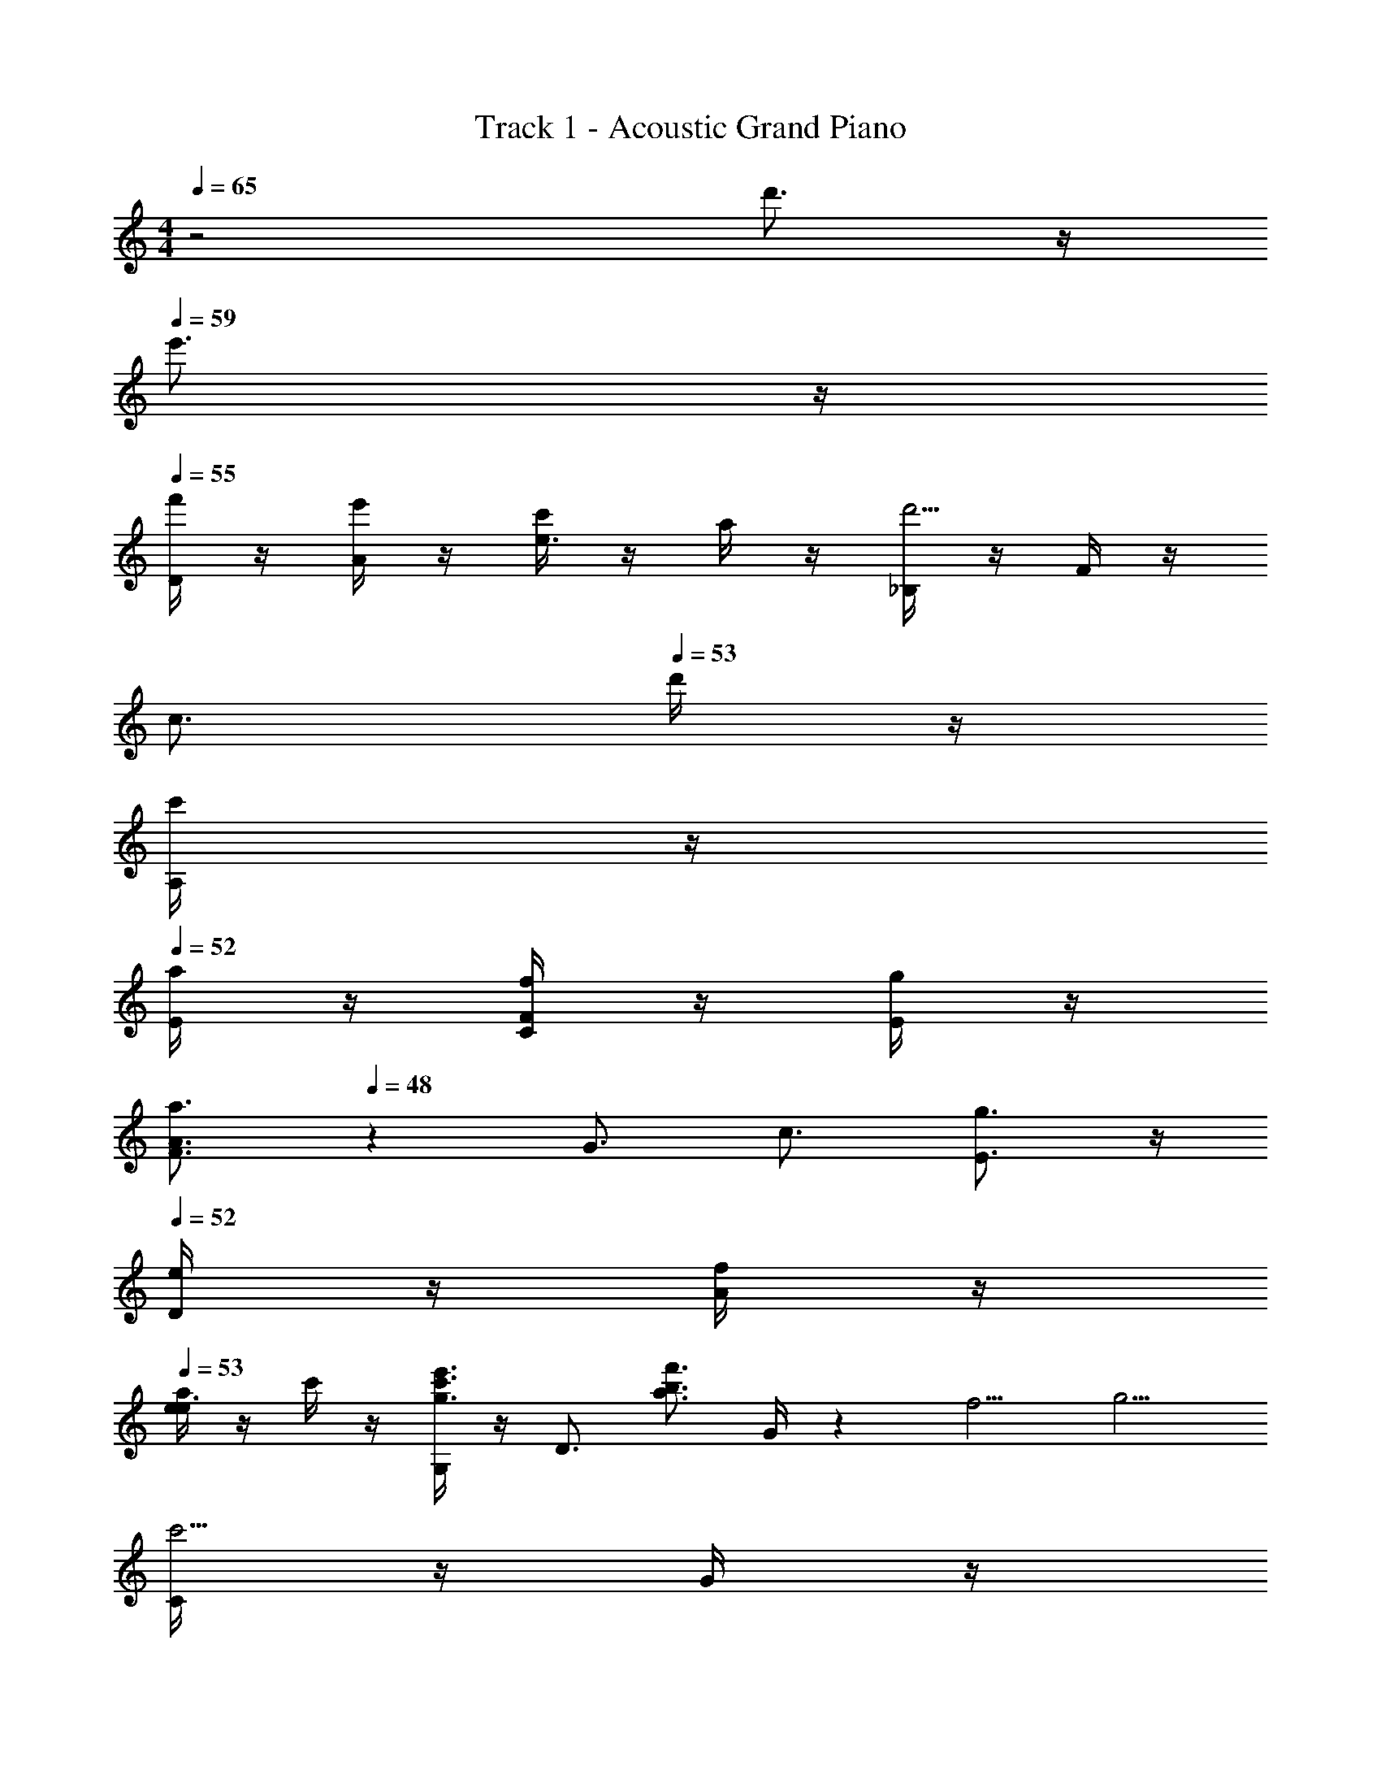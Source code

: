 X: 1
T: Track 1 - Acoustic Grand Piano
Z: ABC Generated by Starbound Composer v0.8.6
L: 1/4
M: 4/4
Q: 1/4=65
K: C
z2 d'3/4 z/4 
Q: 1/4=59
e'3/4 z/4 
Q: 1/4=55
[D/4f'/4] z/4 [A/4e'/4] z/4 [c'/4e3/4] z/4 a/4 z/4 [_B,/4d'5/4] z/4 F/4 z/4 
Q: 1/4=52
[z/c3/4] 
Q: 1/4=53
d'/4 z/4 
[A,/4c'/4] z/4 
Q: 1/4=52
[E/4a/4] z/4 [F/4C/4f/4] z/4 [E/4g/4] z/4 
Q: 1/4=50
[z/A3/4F3/4a3/4] 
Q: 1/4=48
z11/28 [z2/35G3/4] [z/20c3/4] [E3/4g3/4] z/4 
Q: 1/4=52
[D/4e/4] z/4 [A/4f/4] z/4 
Q: 1/4=53
[a/4e/4e3/4] z/4 c'/4 z/4 [G,/4e'3/4c'3/4g3/4] z/4 [z/D3/4] [z/a3/4f'3/4b3/4] G/4 z/7 [z2/35f5/4] [z/20g5/4] 
[C/4c'5/4] z/4 G/4 z/4 
Q: 1/4=50
d/4 z/4 f/4 z3/16 [z/16c5/4] e5/4 z/4 [e'/4e/4] z/4 
Q: 1/4=55
[D,/4f'/4f/4] z/4 [A,/4e'/4e/4] z/4 [c'/4c/4E3/4] z/4 [a/4A/4] z/4 
Q: 1/4=53
[_B,,/4d'5/4d5/4] z/4 F,/4 z/4 [z/C3/4] 
Q: 1/4=50
[d'/4d/4] z/4 
Q: 1/4=55
[A,,/4c'/4c/4] z/4 [E,/4a/4A/4] z/4 [F,/4C,/4f/4F/4] z/4 [E,/4g/4G/4] z/7 [z2/35A3/4] [z/20c3/4] [F,3/4C3/4F3/4a3/4] z/7 [z2/35G3/4] [z/20c3/4] 
Q: 1/4=53
[E,3/4C3/4E3/4g3/4] z/7 [z2/35E/4] [z/20G/4] 
Q: 1/4=48
[D,/4e/4] z/4 
Q: 1/4=50
[A,/4f/4F/4] z/4 
Q: 1/4=52
[a/4A/4E3/4] z/4 
Q: 1/4=54
[c'/4c/4] z/7 [z2/35e/4] [z/20g/4] 
Q: 1/4=55
[e'/4G,,3/4] z/4 [d'/4d/4] z/7 [z2/35c/4] [z/20g/4] [c'/4A,,3/4A,3/4] z/4 [d'/4d/4] z/7 [z2/35d7/4] [z/20g7/4] 
Q: 1/4=52
[D,/4d'7/4] z/4 A,/4 z/4 
Q: 1/4=50
D/4 z/4 G/4 z/4 [d'3/4d3/4^F7/4^F,7/4D7/4] z/4 [e'3/4e3/4] z/4 
Q: 1/4=100
[D,,3/4f'3/4c'3/4f3/4] z/4 
Q: 1/4=102
[A,,3/4e'3/4e3/4] z/4 
Q: 1/4=105
[c'3/4f3/4c3/4=F,7/4] z/4 
Q: 1/4=106
[a3/4A3/4] z/4 
Q: 1/4=103
[_B,,,3/4d'11/4g11/4d11/4] z/4 F,,3/4 z/4 [zD,7/4] 
Q: 1/4=102
[d'3/4_b3/4d3/4] z/4 
Q: 1/4=97
[c'3/4e3/4c3/4A,,,7/4] z/4 
Q: 1/4=96
[a3/4A3/4] z/4 
Q: 1/4=94
[f3/4_B3/4=F3/4C,,,7/4C,,7/4] z/4 
Q: 1/4=96
[g3/4G3/4] z/4 
Q: 1/4=100
[C,3/4F,,3/4a7/4c7/4A7/4] z/4 A,3/4 z/4 [G,3/4^C,3/4a7/4^c7/4A7/4] z/4 A,,3/4 z/4 
Q: 1/4=103
[A,,/4D,,/4e3/4A3/4E3/4] z/4 D,/4 z/4 
Q: 1/4=116
[F,/4f3/4=c3/4F3/4] z/4 A,/4 z/4 
Q: 1/4=120
[C/4a3/4e3/4A3/4] z/4 E/4 z/4 
Q: 1/4=112
[F3/4f3/4c'3/4c3/4] z/7 [z2/35e7/4] [z/20a7/4] 
Q: 1/4=103
[G,,,/4e'7/4] z/4 G,,/4 z/4 =B,,/4 z/4 D,/4 z/4 [G,/4f'7/4a7/4f7/4] z/4 =B,/4 z/4 D/4 z/4 G/4 z/4 
Q: 1/4=91
[C,,/4c'gc] 
Q: 1/4=107
z/4 G,,/4 z/4 [z/3=C,11/4] [z/6C,/4] [z/6F,/4] [z/6G,/4] C/6 
Q: 1/4=109
C/6 [z/6F/4] [z/6G/4] 
Q: 1/4=112
c/6 c/6 [z/6f/4] 
Q: 1/4=113
[z/6g/4] c'/6 c'/6 
Q: 1/4=116
f'/6 [z/12g'/6] 
Q: 1/4=107
z/12 [z/6c''7/4] 
[C,3/4C,,3/4] z/4 
Q: 1/4=91
E,3/4 z/4 
Q: 1/4=88
[G,3/4c3/4G3/4C3/4] z/4 
Q: 1/4=89
[C,,3/4e3/4G3/4E3/4] z/4 
Q: 1/4=104
[D,/4A,,/4D,,/4f3/4c3/4F3/4] z/4 [z/D,3/4A,,3/4D,,3/4] 
Q: 1/4=109
[z/E3/4A3/4e3/4] [A,/4F,/4D,/4] z/4 
Q: 1/4=120
[A,/4F,/4D,/4c3/4F3/4C3/4] z/4 [A,/4F,/4D,/4] z/4 
Q: 1/4=113
[z/A3/4D3/4A,3/4] [C,/4C,,/4] z/4 
Q: 1/4=118
[_B,,/4B,,,/4d11/4B11/4D11/4] z/4 [_B,3/4B,,3/4] z/4 [B,/4F,/4B,,/4] z/4 [B,/4F,/4B,,/4] z/4 [z/B,,3/4F,3/4B,3/4] 
Q: 1/4=120
[z/D3/4B3/4d3/4] [B,,/4B,,,/4] z/4 
Q: 1/4=112
[c3/4G3/4C3/4A,,,5/4A,,5/4] z/4 
Q: 1/4=108
[z/E3/4A3/4] A,/4 z/4 
Q: 1/4=104
[F3/4C3/4C,5/4F,5/4] z/4 
Q: 1/4=94
[z/C3/4E3/4G3/4] A,/4 z/4 
Q: 1/4=96
[C,/4F,,/4ACA,] z/4 [z/F,5/4] A,/4 C/4 F/4 A/4 
Q: 1/4=82
[F,,/4A,/4^C,/4A,3/4A3/4^C3/4] z/4 [z/A,,3/4] 
Q: 1/4=61
[z/G,3/4G3/4C3/4] E,,/4 z3/32 [z11/224E3/4] [z2/35F3/4] [z/20A3/4] 
Q: 1/4=89
[A,,/4e3/4] z/4 D,/4 z/4 
Q: 1/4=120
[F,/4f3/4c3/4F3/4] z/4 A,/4 z/4 [=C/4a3/4e3/4A3/4] z/4 D/4 z/4 
Q: 1/4=101
[F3/4c'3/4f3/4c3/4] z/7 [z2/35e3/4] [z/20a3/4] 
Q: 1/4=96
[G,,/4e'3/4] z/4 [z/D,5/4] 
Q: 1/4=110
[d'3/4a3/4d3/4] z/7 [z2/35c3/4] [z/20g3/4] 
Q: 1/4=76
[c'3/4A,,7/4G,7/4] z/4 
Q: 1/4=80
[d'3/4d3/4] z/7 [z2/35d5/4] [z/20a5/4] 
Q: 1/4=86
[A,,/4D,,/4d'5/4] z/4 D,3/4 z/4 
Q: 1/4=87
[D3/4G,3/4D,3/4] z/4 D,/4 z/4 D,,/4 A,,/4 D,/4 ^F,/4 
A,/4 ^F/ z/4 
Q: 1/4=93
[d'7/4^f7/4d7/4A11/4] z/4 [a3/4A3/4] z/4 
Q: 1/4=122
[z/a7/4=f7/4A7/4] [B,3/4=F,3/4B,,3/4] z/4 [B,/4F,/4B,,/4] z/4 [B,/4F,/4B,,/4g3/4e3/4G3/4] z/4 [z/B,,3/4F,3/4B,3/4] [z/=F3/4d3/4f3/4] [B,/4F,/4B,,/4] z/4 
Q: 1/4=120
[B,/4F,/4B,,/4e7/4c7/4E7/4] z/4 [B,3/4F,3/4B,,3/4] z/4 [B,/4F,/4B,,/4] z/4 
Q: 1/4=118
[B,/4F,/4B,,/4f3/4d3/4B3/4F3/4] z/4 [z/B,,3/4F,3/4B,3/4] [z/G3/4B3/4d3/4g3/4] [B,/4F,/4B,,/4] z/4 
Q: 1/4=117
[A,/4F,/4A,,/4e11/4G11/4E11/4] z/4 [A,3/4F,3/4A,,3/4] z/4 [A,/4F,/4A,,/4] z/4 [A,/4F,/4A,,/4] z/4 [z/A,,3/4F,3/4A,3/4] [z/C3/4G3/4c3/4] [A,/4F,/4A,,/4] z/4 
[A,/4D,/4A3/4F3/4C3/4] z/4 [z/D,3/4A,3/4] [z/E3/4] [D/4A,/4D,/4] z/4 
Q: 1/4=115
[D/4A,/4D,/4F3/4] z/4 [z/D,5/4D5/4A,5/4] [c3/4A3/4E3/4] z/4 
Q: 1/4=118
[B,/4D,/4G,,/4B7/4D7/4] z/4 [B,3/4D,3/4G,,3/4] z/4 [B,/4D,/4G,,/4] z/4 [B,/4D,/4G,,/4c3/4C3/4] z/4 [z/G,,3/4D,3/4B,3/4] [z/D3/4B3/4d3/4] [B,/4D,/4G,,/4] z/4 
[C/4G,/4=C,/4e7/4c7/4E7/4] z/4 [C3/4G,3/4C,3/4] z/4 [C/4G,/4C,/4] z/4 [C/4G,/4C,/4f3/4d3/4B3/4F3/4] z/4 [z/C,3/4G,3/4C3/4] [z/G3/4B3/4d3/4g3/4] [C/4G,/4C,/4] z/4 
[C/4A,/4F,/4e3/4c3/4A3/4E3/4] z/4 [z/F,3/4A,3/4C3/4] [z/A3/4] [C/4A,/4F,/4] z/4 [C/4A,/4F,/4G3/4] z/4 [z/F,3/4C3/4A,3/4] [z/A3/4] [C/4A,/4F,/4] z/4 
[C/4c/4^D/4F,,7/4F,7/4] z/4 [z/6C/4] [z/6=D/4] [z/6^D/4] 
Q: 1/4=122
[z/6F/4] [z/6G/4] [z/6A/4] [z/6B/4] [z/6c/4] [z/6d/4] 
Q: 1/4=120
[z/6^d/4A,3/4D3/4C3/4] [z/6f/4] [z/6g/4] [z/6a/4] [z/6b/4] [z/6c'/4] 
Q: 1/4=112
[z/6d'/4A,3/4D3/4C3/4] [z/6^d'/4] g'/ z/6 
Q: 1/4=110
[B,,3/4B,,,3/4a'7/4f'7/4=d'7/4a7/4] z/4 [B,/4F,/4B,,/4] z/7 [B,,/4F,/4B,/4] [B,,/4F,/4B,/4] z3/28 [B,3/4F,3/4B,,3/4g'3/4e'3/4c'3/4g3/4] z/4 
Q: 1/4=112
[B,/4F,/4B,,/4f'3/4d'3/4b3/4f3/4] z/7 [B,,/4F,/4B,/4] [B,,/4F,/4B,/4] z3/28 
Q: 1/4=115
[G,3/4B,,3/4e'7/4c'7/4g7/4e7/4] z/4 [C/4G,/4E,/4] z/7 [E,/4G,/4C/4] [E,/4G,/4C/4] z3/28 [C3/4G,3/4E,3/4f'3/4d'3/4b3/4f3/4] z/4 
Q: 1/4=106
[C3/4G,3/4E,3/4g'3/4e'3/4c'3/4g3/4] z/4 
Q: 1/4=110
[=B,,3/4=B,,,3/4a'7/4f'7/4d'7/4a7/4] z/4 [A,/4G,/4] z/7 [G,/4A,/4] [G,/4A,/4] z3/28 [A,3/4G,3/4g'3/4e'3/4=b3/4g3/4] z/4 [f'3/4d'3/4a3/4f3/4G,5/4A,5/4] z3/32 [z11/224e3/4] [z2/35f3/4] [z/20a3/4] 
[z/e'3/4] B,,/4 F,/4 
Q: 1/4=109
[A,/4d'3/4a3/4f3/4=d3/4] =B,/4 =D/4 E/4 
Q: 1/4=105
[e'3/4a3/4f3/4e3/4A7/4] z/4 [f'3/4a3/4f3/4] z/4 
Q: 1/4=103
[G,,3/4G,,,3/4a'7/4f'7/4d'7/4a7/4] z/4 [D/4_B,/4G,/4] z/7 [D/4B,/4G,/4] [G,/4B,/4D/4] z3/28 
Q: 1/4=101
[D3/4B,3/4G,3/4g'3/4d'3/4_b3/4g3/4] z/4 
Q: 1/4=96
[D3/4B,3/4G,3/4f'3/4d'3/4b3/4f3/4] z/4 
Q: 1/4=89
[e'3/4=b3/4^g3/4e3/4^G,,,5/4^G,,5/4] z/4 
Q: 1/4=94
[z/d3/4g3/4d'3/4b3/4] [z/^G,3/4=B,3/4D3/4E3/4] 
Q: 1/4=85
[z/^c3/4g3/4^c'3/4] [z/G,5/4B,5/4D5/4E5/4] 
Q: 1/4=78
[d'3/4g3/4e3/4d3/4] z/4 
Q: 1/4=104
[A,,3/4E,,3/4A,,,3/4d'5/4g5/4e5/4d5/4] z/4 
Q: 1/4=106
[z5/32A,,/4] [z37/224B,,/4] [z5/28D,/4] [z5/32A,/4] [z5/32B,/4] [z3/16D/4] [z/6D/4] [z/6A/4] [z/6A/4] [z/6=B/4] [z/6d/4] [z/6d/4] [z/6a/4] [z/6a/4] [z/6b/4] [z/6d'/4] [z/6d'/4] [z/6a'/4] 
[z/6a'/4] [z/6b'/4] [z/6e''/4] [z/6d''/4] [z/6b'/4] [z/6a'/4] [z/6e'/4] [z/6d'/4] [z/6e'/4] [z/6d'/4] [z/6a/4] [z/6e/4] [z/6d/4] [z/6e/4] [z/6d/4] [z/6A/4] [z/6E/4] [z/6D/4] [z/6E/4] [z/6D/4] [z/6A,/4] [z/6E,/4] [z/6D,/4] [z/6E,/4] 
Q: 1/4=116
[z/6D,/4] [z/6A,,/4] [E,,/4A,,,/4] z/12 [z/3A,,5/12] [^C,/4c3/4c'3/4] z/12 E,/4 z7/96 A,/4 z3/32 
Q: 1/4=112
[^C/4d'3/4d3/4] z/12 E/4 z7/96 A/4 z3/32 [A,3/4e'3/4e3/4] z/4 
Q: 1/4=105
[D,,/4A,,,/4D,,,/4f'3/4=c'3/4f3/4] z/4 [D,,/4A,,,/4D,,,/4] [D,,,/4A,,,/4D,,/4] 
Q: 1/4=116
[z/4e3/4a3/4e'3/4] [D,,/4A,,,/4D,,,/4] [D,,,/4A,,,/4D,,/4] [D,,,/4A,,,/4D,,/4] 
Q: 1/4=120
[D,,,/4A,,,/4D,,/4c'3/4f3/4=c3/4] [D,,,/4A,,,/4D,,/4] [D,,,/4A,,,/4D,,/4] [z/4D,,,A,,,D,,] 
Q: 1/4=116
[a3/4d3/4A3/4] z/4 
Q: 1/4=122
[_B,,3/4F,,3/4_B,,,3/4d'3/4_b3/4d3/4] z/4 [z5/32D/4_B,3/4F,3/4B,,3/4] [z3/32F/4] _B/4 d/4 z5/36 [z7/144f95/126] [z/16b3/4] 
Q: 1/4=110
[F,3/4B,3/4D3/4d'3/4] z/4 
Q: 1/4=107
[B,,3/4F,,3/4B,,,3/4d'3/4b3/4d3/4] z/7 [z2/35c3/4] [z/20=g3/4] 
Q: 1/4=105
[A,,,/4c'3/4] z5/32 A,,,/4 A,,/4 z3/32 
Q: 1/4=102
[F,/4a3/4e3/4] A,/ z/4 
Q: 1/4=112
[C,,/4f3/4c3/4] z5/32 C,,/4 =C,/4 z3/32 [=C3/4A,3/4E,3/4g3/4e3/4c3/4] z/4 
Q: 1/4=120
[C,3/4F,,3/4acA] z/4 [z/4F,3/4A,3/4F3/4C3/4] [z5/32A/4] [z3/32c/4] [z5/32f/4] a/4 z3/32 
Q: 1/4=112
[E,,3/4^C,,3/4A,,,3/4E,,,3/4e3/4a3/4^c3/4A3/4] z/4 [E,3/4a3/4e3/4c3/4A3/4] z/4 
Q: 1/4=122
[A,,/4D,,/4e3/4A3/4E3/4] z/4 D,/4 F,/4 
Q: 1/4=128
[A,/4f3/4=c3/4F3/4] F,/4 A,/4 D/4 
Q: 1/4=134
[E/4a3/4e3/4A3/4] [z3/4F3/] 
Q: 1/4=113
[f3/4c'3/4c3/4] z/4 
Q: 1/4=122
[D,/4=G,,/4e'7/4a7/4e7/4] z/4 =G,/4 =B,/4 D/4 G/4 =B/4 D/4 
Q: 1/4=126
[G3/4f'3/4a3/4f3/4] z/4 [z5/32B3/4] [z3/32f3/4] [z5/32a/] f'/ z3/32 
Q: 1/4=116
[G,,/4=C,,/4c'7/4g7/4c7/4] z/4 [z/8C,/4] [z/8C,,/4] [z/8C,/4] [z/8C,,/4] [z/8C,/4] [z/8C,,/4] [z/8C,/4] [z/8C,,/4] [z/8C,/4] [z/8C,,/4] [z/8C,/4] [z/8C,,/4] [z/8C,/4F,7/4F7/4C7/4] [z/8C,,/4] [z/8C,/4] [z/8C,,/4] [z/8C,/4] [z/8C,,/4] [z/8C,/4] [z/8C,,/4] [z/8C,/4] [z/8C,,/4] [z/8C,/4] [z/8C,,/4] [z/8C,/4] C,,/4 z/8 
[C,3/4G,,3/4C,,3/4E7/4C7/4G,7/4E,7/4] z/4 [C,,3/4C,,,3/4] z/4 
Q: 1/4=110
[^C,,3/4^C,,,3/4A3/4E3/4C3/4A,3/4] z/4 
Q: 1/4=75
[E3/4^C3/4A,3/4g3/4e3/4^c3/4G3/4] z/4 
Q: 1/4=93
[D,,/4A,,,/4D,,,/4f'3/4c'3/4a3/4f3/4] z/4 F,,/4 A,,/4 
Q: 1/4=97
[D,/4e'3/4c'3/4a3/4e3/4] F,/4 A,/4 D/4 
Q: 1/4=109
[E/4c'3/4a3/4f3/4=c3/4] F/4 A/4 z/4 
Q: 1/4=112
[a3/4e3/4c3/4A3/4] z/4 
Q: 1/4=117
[B,,,/4d'3/4b3/4f3/4d3/4] z5/32 F,,/4 B,,/4 [D,/4=C/4] [F,/4F/4] [_B,/4C/4] z3/32 [C/4F/4] z5/32 [B,/4_B/4] [D/4f/4] z3/32 [C/4d/4] [B,3/4f3/4] z/4 
[A,,,/4c'3/4g3/4c3/4] z/4 A,,/4 F,/4 [A,/4A3/4a3/4e3/4] z5/32 F,/4 A,/4 z3/32 [C,3/4=C,,3/4f3/4c3/4A3/4F3/4] z/4 [G,3/4E,3/4C,3/4g3/4d3/4B3/4G3/4] z/4 
Q: 1/4=113
[F,,3/4C,,3/4F,,,3/4a3/4e3/4c3/4A3/4] z/4 [F,/4C,/4F,,/4f/4c/4A/4] z5/32 [F,,/4C,/4F,/4f/4c/4A/4] [F,/4C,/4F,,/4f/4c/4A/4] z3/32 
Q: 1/4=102
[E,3/4^C,3/4E,,3/4e3/4^c3/4A3/4] z/4 [E3/4^C3/4A,3/4a3/4e3/4c3/4A3/4] z/4 
Q: 1/4=104
[D,,/4e3/4A3/4F3/4] z5/32 A,,/4 D,/4 z3/32 
Q: 1/4=110
[F,/4f3/4=c3/4F3/4] z5/32 A,/4 D/4 z3/32 
Q: 1/4=116
[F/4A/4a3/4e3/4] z5/32 A/4 c/4 z3/32 
Q: 1/4=108
[c'3/4f3/4c3/4] z/7 [z2/35e3/4] [z/20a3/4] 
Q: 1/4=104
[=G,,,/4e'3/4] z5/32 D,,/4 G,,/4 z3/32 [=B,,3/4d'3/4a3/4d3/4] z/7 [z2/35c3/4] [z/20g3/4] 
Q: 1/4=93
[A,,/4c'3/4] z5/32 E,/4 G,/4 z3/32 
Q: 1/4=80
[=C3/4d'3/4a3/4e3/4d3/4] z/7 [z2/35d3/4] [z/20a3/4] 
Q: 1/4=73
[D,,3/4A,,3/4d'3/4] z/4 [D,,3/4D,,,3/4D3/4G,3/4D,3/4] z/4 [D,3/4A,,3/4D,,3/4d3/4G3/4D3/4] z/4 
Q: 1/4=64
[A3/4G3/4D3/4d'3/4g3/4d3/4] z/4 
Q: 1/4=82
[a7/4^f7/4d7/4^f'7/4d'7/4] z/7 [z2/35D,7/4] [z/20A,7/4] [^F7/4A7/4a7/4f7/4d7/4] z/4 
Q: 1/4=65
[D,,31/4A,,,31/4D,,,31/4D31/4A,31/4D,31/4] 
